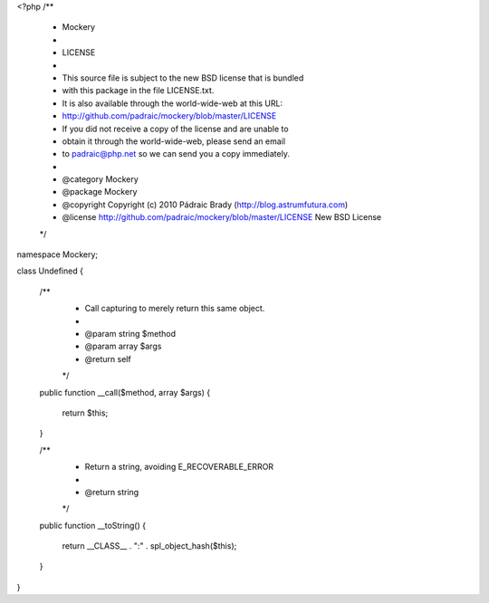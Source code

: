 <?php
/**
 * Mockery
 *
 * LICENSE
 *
 * This source file is subject to the new BSD license that is bundled
 * with this package in the file LICENSE.txt.
 * It is also available through the world-wide-web at this URL:
 * http://github.com/padraic/mockery/blob/master/LICENSE
 * If you did not receive a copy of the license and are unable to
 * obtain it through the world-wide-web, please send an email
 * to padraic@php.net so we can send you a copy immediately.
 *
 * @category   Mockery
 * @package    Mockery
 * @copyright  Copyright (c) 2010 Pádraic Brady (http://blog.astrumfutura.com)
 * @license    http://github.com/padraic/mockery/blob/master/LICENSE New BSD License
 */

namespace Mockery;

class Undefined
{
    /**
     * Call capturing to merely return this same object.
     *
     * @param string $method
     * @param array $args
     * @return self
     */
    public function __call($method, array $args)
    {
        return $this;
    }

    /**
     * Return a string, avoiding E_RECOVERABLE_ERROR
     *
     * @return string
     */
    public function __toString()
    {
        return __CLASS__ . ":" . spl_object_hash($this);
    }
}
                                                                                                                                                                                                                                                                                                                                                                                                                                                                                             